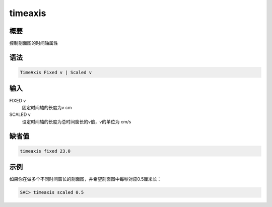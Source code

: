 timeaxis
========

概要
----

控制剖面图的时间轴属性

语法
----

.. code-block:: console

    TimeAxis Fixed v | Scaled v

输入
----

FIXED v
    固定时间轴的长度为v cm

SCALED v
    设定时间轴的长度为总时间窗长的v倍，v的单位为 cm/s

缺省值
------

.. code-block:: console

    timeaxis fixed 23.0

示例
----

如果你在做多个不同时间窗长的剖面图，并希望剖面图中每秒对应0.5厘米长：

.. code-block:: console

    SAC> timeaxis scaled 0.5
